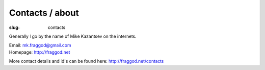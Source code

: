 Contacts / about
################

:slug: contacts

Generally I go by the name of Mike Kazantsev on the internets.

| Email: mk.fraggod@gmail.com
| Homepage: http://fraggod.net

More contact details and id's can be found here: http://fraggod.net/contacts
